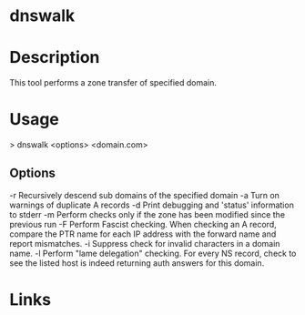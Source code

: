#+TAGS: sec_o


* dnswalk
* Description
This tool performs a zone transfer of specified domain.

* Usage
> dnswalk <options> <domain.com>

** Options
-r Recursively descend sub domains of the specified domain
-a Turn on warnings of duplicate A records
-d Print debugging and 'status' information to stderr
-m Perform checks only if the zone has been modified since the previous run
-F Perform Fascist checking. When checking an A record, compare the PTR name for each IP address with the forward name and report mismatches.
-i Suppress check for invalid characters in a domain name.
-l Perform "lame delegation" checking. For every NS record, check to see the listed host is indeed returning auth answers for this domain.
 
* Links
